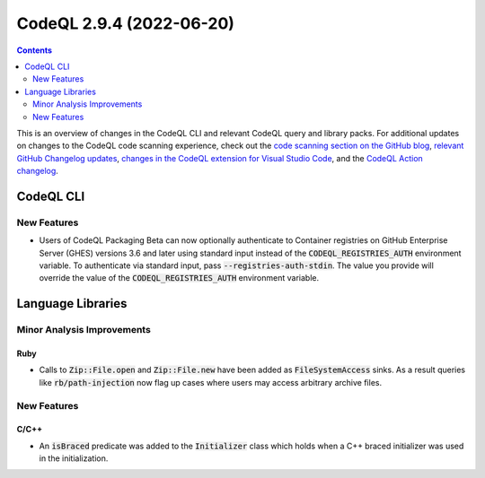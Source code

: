 .. _codeql-cli-2.9.4:

=========================
CodeQL 2.9.4 (2022-06-20)
=========================

.. contents:: Contents
   :depth: 2
   :local:
   :backlinks: none

This is an overview of changes in the CodeQL CLI and relevant CodeQL query and library packs. For additional updates on changes to the CodeQL code scanning experience, check out the `code scanning section on the GitHub blog <https://github.blog/tag/code-scanning/>`__, `relevant GitHub Changelog updates <https://github.blog/changelog/label/code-scanning/>`__, `changes in the CodeQL extension for Visual Studio Code <https://marketplace.visualstudio.com/items/GitHub.vscode-codeql/changelog>`__, and the `CodeQL Action changelog <https://github.com/github/codeql-action/blob/main/CHANGELOG.md>`__.

CodeQL CLI
----------

New Features
~~~~~~~~~~~~

*   Users of CodeQL Packaging Beta can now optionally authenticate to Container registries on GitHub Enterprise Server (GHES) versions 3.6 and later using standard input instead of the :code:`CODEQL_REGISTRIES_AUTH` environment variable. To authenticate via standard input, pass
    :code:`--registries-auth-stdin`. The value you provide will override the value of the :code:`CODEQL_REGISTRIES_AUTH` environment variable.

Language Libraries
------------------

Minor Analysis Improvements
~~~~~~~~~~~~~~~~~~~~~~~~~~~

Ruby
""""

*   Calls to :code:`Zip::File.open` and :code:`Zip::File.new` have been added as :code:`FileSystemAccess` sinks. As a result queries like :code:`rb/path-injection` now flag up cases where users may access arbitrary archive files.

New Features
~~~~~~~~~~~~

C/C++
"""""

*   An :code:`isBraced` predicate was added to the :code:`Initializer` class which holds when a C++ braced initializer was used in the initialization.
